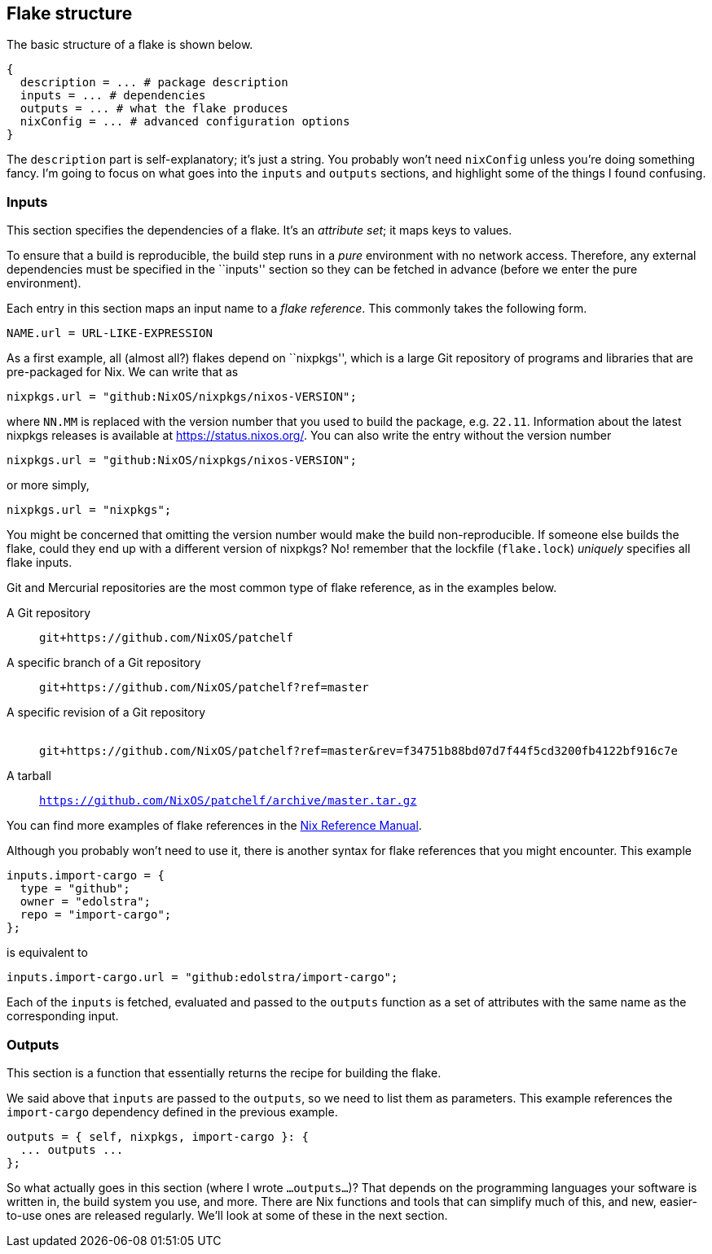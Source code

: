 == Flake structure

The basic structure of a flake is shown below.

....
{
  description = ... # package description
  inputs = ... # dependencies
  outputs = ... # what the flake produces
  nixConfig = ... # advanced configuration options
}
....

The `description` part is self-explanatory; it’s just a string. You
probably won’t need `nixConfig` unless you’re doing something fancy. I’m
going to focus on what goes into the `inputs` and `outputs` sections,
and highlight some of the things I found confusing.

=== Inputs

This section specifies the dependencies of a flake. It’s an _attribute
set_; it maps keys to values.

To ensure that a build is reproducible, the build step runs in a _pure_
environment with no network access. Therefore, any external dependencies
must be specified in the ``inputs'' section so they can be fetched in
advance (before we enter the pure environment).

Each entry in this section maps an input name to a _flake reference_.
This commonly takes the following form.

....
NAME.url = URL-LIKE-EXPRESSION
....

As a first example, all (almost all?) flakes depend on ``nixpkgs'',
which is a large Git repository of programs and libraries that are
pre-packaged for Nix. We can write that as

....
nixpkgs.url = "github:NixOS/nixpkgs/nixos-VERSION";
....

where `NN.MM` is replaced with the version number that you used to build
the package, e.g. `22.11`. Information about the latest nixpkgs releases
is available at https://status.nixos.org/. You can also write the entry
without the version number

....
nixpkgs.url = "github:NixOS/nixpkgs/nixos-VERSION";
....

or more simply,

....
nixpkgs.url = "nixpkgs";
....

You might be concerned that omitting the version number would make the
build non-reproducible. If someone else builds the flake, could they end
up with a different version of nixpkgs? No! remember that the lockfile
(`flake.lock`) _uniquely_ specifies all flake inputs.

Git and Mercurial repositories are the most common type of flake
reference, as in the examples below.

A Git repository::
  `git+https://github.com/NixOS/patchelf`
A specific branch of a Git repository::
  `git+https://github.com/NixOS/patchelf?ref=master`
A specific revision of a Git repository::
   +
  `git+https://github.com/NixOS/patchelf?ref=master&rev=f34751b88bd07d7f44f5cd3200fb4122bf916c7e`
A tarball::
  `https://github.com/NixOS/patchelf/archive/master.tar.gz`

You can find more examples of flake references in the
https://nixos.org/manual/nix/stable/command-ref/new-cli/nix3-flake.html#examples[Nix
Reference Manual].

Although you probably won’t need to use it, there is another syntax for
flake references that you might encounter. This example

....
inputs.import-cargo = {
  type = "github";
  owner = "edolstra";
  repo = "import-cargo";
};
....

is equivalent to

....
inputs.import-cargo.url = "github:edolstra/import-cargo";
....

Each of the `inputs` is fetched, evaluated and passed to the `outputs`
function as a set of attributes with the same name as the corresponding
input.

=== Outputs

This section is a function that essentially returns the recipe for
building the flake.

We said above that `inputs` are passed to the `outputs`, so we need to
list them as parameters. This example references the `import-cargo`
dependency defined in the previous example.

....
outputs = { self, nixpkgs, import-cargo }: {
  ... outputs ...
};
....

So what actually goes in this section (where I wrote `...outputs...`)?
That depends on the programming languages your software is written in,
the build system you use, and more. There are Nix functions and tools
that can simplify much of this, and new, easier-to-use ones are released
regularly. We’ll look at some of these in the next section.
